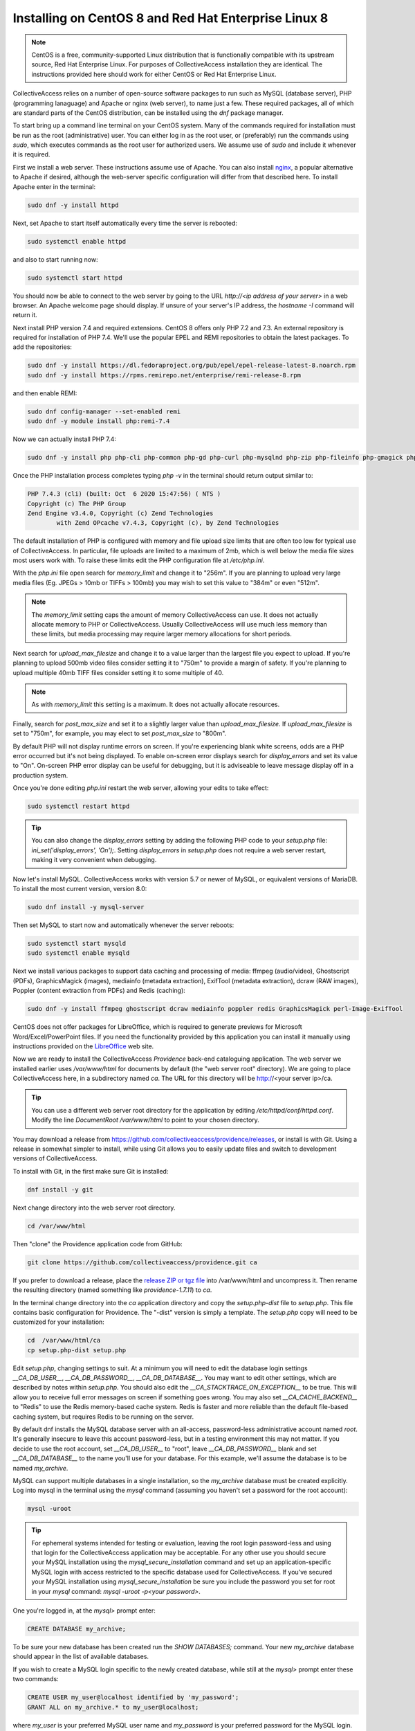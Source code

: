 .. _install_centos8:
Installing on CentOS 8 and Red Hat Enterprise Linux 8
=====================================================

.. note::

	CentOS is a free, community-supported Linux distribution that is functionally compatible with its upstream source, Red Hat Enterprise Linux. For purposes of CollectiveAccess installation they are identical. The instructions provided here should work for either CentOS or Red Hat Enterprise Linux.

CollectiveAccess relies on a number of open-source software packages to run such as MySQL (database server), PHP (programming lanaguage) and Apache or nginx (web server), to name just a few. These required packages, all of which are standard parts of the CentOS distribution, can be installed using the `dnf` package manager. 

To start bring up a command line terminal on your CentOS system. Many of the commands required for installation must be run as the root (administrative) user. You can either log in as the root user, or (preferably) run the commands using `sudo`, which executes commands as the root user for authorized users. We assume use of `sudo` and include it whenever it is required.

First we install a web server. These instructions assume use of Apache. You can also install `nginx <https://www.nginx.com>`_, a popular alternative to Apache if desired, although the web-server specific configuration will differ from that described here. To install Apache enter in the terminal: 

.. code:: bash

   sudo dnf -y install httpd

Next, set Apache to start itself automatically every time the server is rebooted:

.. code:: bash

   sudo systemctl enable httpd

and also to start running now:

.. code:: bash

   sudo systemctl start httpd

You should now be able to connect to the web server by going to the URL `http://<ip address of your server>` in a web browser. An Apache welcome page should display. If unsure of your server's IP address, the `hostname -I` command will return it.

Next install PHP version 7.4 and required extensions. CentOS 8 offers only PHP 7.2 and 7.3. An external repository is required for installation of PHP 7.4. We'll use the popular EPEL and REMI repositories to obtain the latest packages. To add the repositories:

.. code:: bash
	
	sudo dnf -y install https://dl.fedoraproject.org/pub/epel/epel-release-latest-8.noarch.rpm
	sudo dnf -y install https://rpms.remirepo.net/enterprise/remi-release-8.rpm

and then enable REMI:

.. code:: bash

	sudo dnf config-manager --set-enabled remi
	sudo dnf -y module install php:remi-7.4
	
Now we can actually install PHP 7.4:

.. code:: bash

    sudo dnf -y install php php-cli php-common php-gd php-curl php-mysqlnd php-zip php-fileinfo php-gmagick php-opcache php-process php-xml php-mbstring php-redis 

Once the PHP installation process completes typing `php -v` in the terminal should return output similar to:

.. code::

	PHP 7.4.3 (cli) (built: Oct  6 2020 15:47:56) ( NTS )
	Copyright (c) The PHP Group
	Zend Engine v3.4.0, Copyright (c) Zend Technologies
		with Zend OPcache v7.4.3, Copyright (c), by Zend Technologies

The default installation of PHP is configured with memory and file upload size limits that are often too low for typical use of CollectiveAccess. In particular, file uploads are limited to a maximum of 2mb, which is well below the media file sizes most users work with. To raise these limits edit the PHP configuration file at `/etc/php.ini`. 

With the `php.ini` file open search for `memory_limit` and change it to "256m". If you are planning to upload very large media files (Eg. JPEGs > 10mb or TIFFs > 100mb) you may wish to set this value to "384m" or even "512m". 

.. note:: 

	The `memory_limit` setting caps the amount of memory CollectiveAccess can use. It does not actually allocate memory to PHP or CollectiveAccess. Usually CollectiveAccess will use much less memory than these limits, but media processing may require larger memory allocations for short periods.

Next search for `upload_max_filesize` and change it to a value larger than the largest file you expect to upload. If you're planning to upload 500mb video files consider setting it to "750m" to provide a margin of safety. If you're planning to upload multiple 40mb TIFF files consider setting it to some multiple of 40. 

.. note:: 
	
	As with `memory_limit` this setting is a maximum. It does not actually allocate resources.

Finally, search for `post_max_size` and set it to a slightly larger value than `upload_max_filesize`. If `upload_max_filesize` is set to "750m", for example, you may elect to set `post_max_size` to "800m".

By default PHP will not display runtime errors on screen. If you're experiencing blank white screens, odds are a PHP error occurred but it's not being displayed. To enable on-screen error displays search for `display_errors` and set its value to "On". On-screen PHP error display can be useful for debugging, but it is adviseable to leave message display off in a production system.

Once you're done editing `php.ini` restart the web server, allowing your edits to take effect:

.. code::

    sudo systemctl restart httpd

.. tip::
	
	You can also change the `display_errors` setting by adding the following PHP code to your `setup.php` file: `ini_set('display_errors', 'On');`. Setting `display_errors` in `setup.php` does not require a web server restart, making it very convenient when debugging.

Now let's install MySQL. CollectiveAccess works with version 5.7 or newer of MySQL, or equivalent versions of MariaDB. To install the most current version, version 8.0:

.. code::

   sudo dnf install -y mysql-server

Then set MySQL to start now and automatically whenever the server reboots:

.. code::

    sudo systemctl start mysqld
    sudo systemctl enable mysqld


Next we install various packages to support data caching and processing of media: ffmpeg (audio/video), Ghostscript (PDFs), GraphicsMagick (images), mediainfo (metadata extraction), ExifTool (metadata extraction), dcraw (RAW images), Poppler (content extraction from PDFs) and Redis (caching):

.. code::

	sudo dnf -y install ffmpeg ghostscript dcraw mediainfo poppler redis GraphicsMagick perl-Image-ExifTool

CentOS does not offer packages for LibreOffice, which is required to generate previews for Microsoft Word/Excel/PowerPoint files. If you need the functionality provided by this application you can install it manually using instructions provided on the `LibreOffice <https://www.libreoffice.org/>`_  web site.


Now we are ready to install the CollectiveAccess `Providence` back-end cataloguing application. The web server we installed earlier uses `/var/www/html` for documents by default (the "web server root" directory). We are going to place CollectiveAccess here, in a subdirectory named `ca`. The URL for this directory will be http://<your server ip>/ca. 

.. tip::

    You can use a different web server root directory for the application by editing `/etc/httpd/conf/httpd.conf`. Modify the line `DocumentRoot /var/www/html` to point to your chosen directory.

You may download a release from https://github.com/collectiveaccess/providence/releases, or install is with Git. Using a release in somewhat simpler to install, while using Git allows you to easily update files and switch to development versions of CollectiveAccess.

To install with Git, in the first make sure Git is installed:

.. code::

   dnf install -y git

Next change directory into the web server root directory.

.. code::

     cd /var/www/html

Then "clone" the Providence application code from GitHub:

.. code::

    git clone https://github.com/collectiveaccess/providence.git ca

If you prefer to download a release, place the `release ZIP or tgz file <https://github.com/collectiveaccess/providence/releases>`_ into /var/www/html and uncompress it. Then rename the resulting directory (named something like `providence-1.7.11`) to `ca`.

In the terminal change directory into the `ca` application directory and copy the `setup.php-dist` file to `setup.php`. This file contains basic configuration for Providence. The "-dist" version is simply a template. The `setup.php` copy will need to be customized for your installation:

.. code::

    cd  /var/www/html/ca
    cp setup.php-dist setup.php

Edit `setup.php`, changing settings to suit. At a minimum you will need to edit the database login settings `__CA_DB_USER__`, `__CA_DB_PASSWORD__`, `__CA_DB_DATABASE__`. You may want to edit other settings, which are described by notes within `setup.php`. You should also edit the `__CA_STACKTRACE_ON_EXCEPTION__` to be true. This will allow you to receive full error messages on screen if something goes wrong. You may also set `__CA_CACHE_BACKEND__` to "Redis" to use the Redis memory-based cache system. Redis is faster and more reliable than the default file-based caching system, but requires Redis to be running on the server.

By default dnf installs the MySQL database server with an all-access, password-less administrative account named `root`. It's generally insecure to leave this account password-less, but in a testing environment this may not matter. If you decide to use the root account, set `__CA_DB_USER__` to "root", leave `__CA_DB_PASSWORD__` blank and set `__CA_DB_DATABASE__` to the name you'll use for your database. For this example, we'll assume the database is to be named `my_archive`.

MySQL can support multiple databases in a single installation, so the `my_archive` database must be created explicitly. Log into mysql in the terminal using the `mysql` command (assuming you haven't set a password for the root account):

.. code::

    mysql -uroot

.. tip::
	For ephemeral systems intended for testing or evaluation, leaving the root login password-less and using that login for the CollectiveAccess application may be acceptable. For any other use you should secure your MySQL installation using the `mysql_secure_installation` command and set up an application-specific MySQL login with access restricted to the specific database used for CollectiveAccess. If you've secured your MySQL installation using `mysql_secure_installation` be sure you include the password you set for root in your `mysql` command: `mysql -uroot -p<your password>`.

One you're logged in, at the `mysql>` prompt enter:

.. code::

    CREATE DATABASE my_archive;
    
To be sure your new database has been created run the `SHOW DATABASES;` command. Your new `my_archive` database should appear in the list of available databases.

If you wish to create a MySQL login specific to the newly created database, while still at the `mysql>` prompt enter these two commands:

.. code::

    CREATE USER my_user@localhost identified by 'my_password';
    GRANT ALL on my_archive.* to my_user@localhost;

where `my_user` is your preferred MySQL user name and `my_password` is your preferred password for the MySQL login. 

.. note::

	MySQL logins are specific to MySQL and have nothing to do with your server login. You can set the user name and password to whatever you want, independent of all other login credentials.

Go back to `setup.php` and enter your newly created MySQL login credentials into the `__CA_DB_USER__`, `__CA_DB_PASSWORD__` and `__CA_DB_DATABASE__` settings. The restart the web server with the command:

.. code::

    sudo systemctl restart httpd

Certain directories in the installation must be writeable by the web server, within which CA runs. On CentOS, the web server runs as user `apache`. Change the permissions on the `app/tmp`, `app/log`, `media` and `vendor` directories to be writeable by `apache`:

.. code::

    cd  /var/www/html/ca
    sudo chown -R apache app/tmp app/log media vendor
    sudo chmod -R 755 app/tmp app/log media vendor

Navigate in a web browser to http://<your server ip>/ca. You should see this, or something similar:

.. image:: ../../_static/images/first_install.png
    :width: 600px

Click on the `installer` link and you should see:

.. image:: ../../_static/images/install_screen.png
    :width: 600px

Select a profile, enter your email address and click on `Begin installation`. A profile is a preset template with record types, fields and other cataloguing settings that the installer uses to define a new working system. The standard profiles Providence ships with include implementations of widely used standards:

.. image:: ../../_static/images/install_profiles.png
    :width: 600px

You can add your own profiles, or use profiles from other users by dropping profile files in the `/var/www/html/ca/install/profiles/xml` directory.

If you want to experiment with different profiles you may wish to set the `__CA_ALLOW_INSTALLER_TO_OVERWRITE_EXISTING_INSTALLS__` option in setup.php. By default the installer will refuse to install over an existing installation. With `__CA_ALLOW_INSTALLER_TO_OVERWRITE_EXISTING_INSTALLS__` set the installer will include an option to overwrite existing data. In a real system this is **extremely** dangerous – any one with access to the installer can delete the entire system – but is very handy for testing and evaluation.
